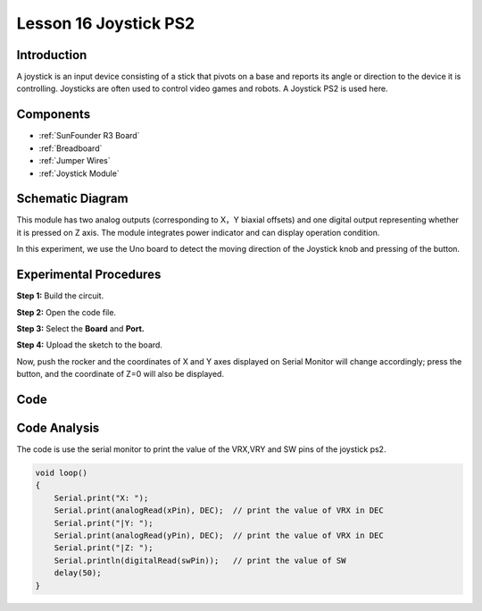 .. _joystick_uno:

Lesson 16 Joystick PS2
===========================

Introduction
---------------------

A joystick is an input device consisting of a stick that pivots on a
base and reports its angle or direction to the device it is controlling.
Joysticks are often used to control video games and robots. A Joystick
PS2 is used here.

Components
-------------------------

.. image:: img/uno20.png
    :align: center

* :ref:`SunFounder R3 Board`
* :ref:`Breadboard`
* :ref:`Jumper Wires`
* :ref:`Joystick Module`

Schematic Diagram
---------------------

This module has two analog outputs (corresponding to X，Y biaxial
offsets) and one digital output representing whether it is pressed on Z
axis. The module integrates power indicator and can display operation
condition.

In this experiment, we use the Uno board to detect the moving direction
of the Joystick knob and pressing of the button.

.. image:: img/image151.png




Experimental Procedures
------------------------------

**Step 1:** Build the circuit.

.. image:: img/image152.png


**Step 2:** Open the code file.

**Step 3:** Select the **Board** and **Port.**

**Step 4:** Upload the sketch to the board.

Now, push the rocker and the coordinates of X and Y axes displayed on
Serial Monitor will change accordingly; press the button, and the
coordinate of Z=0 will also be displayed.

.. image:: img/image153.jpeg


Code
-------

.. raw:: html

   <iframe src=https://create.arduino.cc/editor/sunfounder01/f7c93ea3-c53d-446c-893d-9857eaffabd0/preview?embed style="height:510px;width:100%;margin:10px 0" frameborder=0></iframe>

Code Analysis
-------------------

The code is use the serial monitor to print the value of the VRX,VRY and
SW pins of the joystick ps2.

.. code-block:: arduino

    void loop()
    {
        Serial.print("X: "); 
        Serial.print(analogRead(xPin), DEC);  // print the value of VRX in DEC
        Serial.print("|Y: ");
        Serial.print(analogRead(yPin), DEC);  // print the value of VRX in DEC
        Serial.print("|Z: ");
        Serial.println(digitalRead(swPin));   // print the value of SW
        delay(50);
    }
